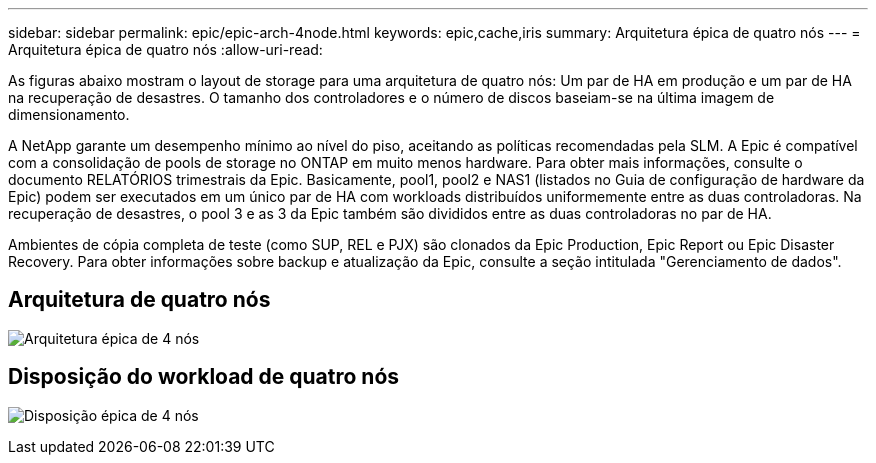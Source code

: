 ---
sidebar: sidebar 
permalink: epic/epic-arch-4node.html 
keywords: epic,cache,iris 
summary: Arquitetura épica de quatro nós 
---
= Arquitetura épica de quatro nós
:allow-uri-read: 


[role="lead"]
As figuras abaixo mostram o layout de storage para uma arquitetura de quatro nós: Um par de HA em produção e um par de HA na recuperação de desastres. O tamanho dos controladores e o número de discos baseiam-se na última imagem de dimensionamento.

A NetApp garante um desempenho mínimo ao nível do piso, aceitando as políticas recomendadas pela SLM. A Epic é compatível com a consolidação de pools de storage no ONTAP em muito menos hardware. Para obter mais informações, consulte o documento RELATÓRIOS trimestrais da Epic. Basicamente, pool1, pool2 e NAS1 (listados no Guia de configuração de hardware da Epic) podem ser executados em um único par de HA com workloads distribuídos uniformemente entre as duas controladoras. Na recuperação de desastres, o pool 3 e as 3 da Epic também são divididos entre as duas controladoras no par de HA.

Ambientes de cópia completa de teste (como SUP, REL e PJX) são clonados da Epic Production, Epic Report ou Epic Disaster Recovery. Para obter informações sobre backup e atualização da Epic, consulte a seção intitulada "Gerenciamento de dados".



== Arquitetura de quatro nós

image:epic-4node.png["Arquitetura épica de 4 nós"]



== Disposição do workload de quatro nós

image:epic-4node-design.png["Disposição épica de 4 nós"]
